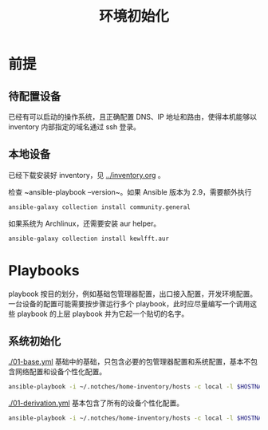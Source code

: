 #+TITLE: 环境初始化

* 前提

** 待配置设备

已经有可以启动的操作系统，且正确配置 DNS、IP 地址和路由，使得本机能够以 inventory 内部指定的域名通过 ssh 登录。

** 本地设备

已经下载安装好 inventory，见 [[../inventory.org]] 。

检查 ~ansible-playbook --version~。如果 Ansible 版本为 2.9，需要额外执行
#+begin_src bash
ansible-galaxy collection install community.general
#+end_src

如果系统为 Archlinux，还需要安装 aur helper。

#+begin_src bash
ansible-galaxy collection install kewlfft.aur
#+end_src

* Playbooks

playbook 按目的划分，例如基础包管理器配置，出口接入配置，开发环境配置。
一台设备的配置可能需要按步骤运行多个 playbook，此时应尽量编写一个调用这些 playbook 的上层 playbook 并为它起一个贴切的名字。

** 系统初始化

[[./01-base.yml]] 基础中的基础，只包含必要的包管理器配置和系统配置，基本不包含网络配置和设备个性化配置。

#+begin_src bash
ansible-playbook -i ~/.notches/home-inventory/hosts -c local -l $HOSTNAME -K 01-base.yml
#+end_src

[[./01-derivation.yml]] 基本包含了所有的设备个性化配置。

#+begin_src bash
ansible-playbook -i ~/.notches/home-inventory/hosts -c local -l $HOSTNAME -K 01-derivation.yml
#+end_src
